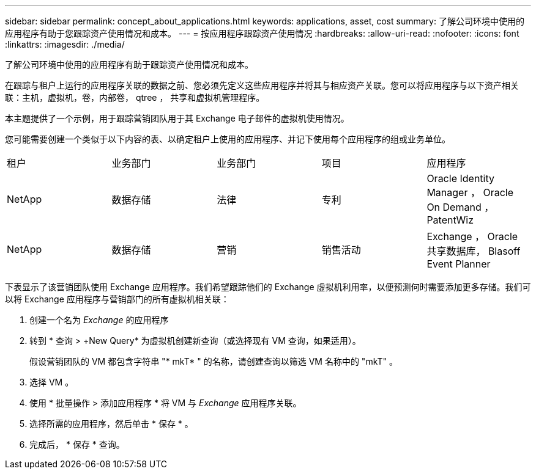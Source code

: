 ---
sidebar: sidebar 
permalink: concept_about_applications.html 
keywords: applications, asset, cost 
summary: 了解公司环境中使用的应用程序有助于您跟踪资产使用情况和成本。 
---
= 按应用程序跟踪资产使用情况
:hardbreaks:
:allow-uri-read: 
:nofooter: 
:icons: font
:linkattrs: 
:imagesdir: ./media/


[role="lead"]
了解公司环境中使用的应用程序有助于跟踪资产使用情况和成本。

在跟踪与租户上运行的应用程序关联的数据之前、您必须先定义这些应用程序并将其与相应资产关联。您可以将应用程序与以下资产相关联：主机，虚拟机，卷，内部卷， qtree ， 共享和虚拟机管理程序。

本主题提供了一个示例，用于跟踪营销团队用于其 Exchange 电子邮件的虚拟机使用情况。

您可能需要创建一个类似于以下内容的表、以确定租户上使用的应用程序、并记下使用每个应用程序的组或业务单位。

[cols="5*"]
|===


| 租户 | 业务部门 | 业务部门 | 项目 | 应用程序 


| NetApp | 数据存储 | 法律 | 专利 | Oracle Identity Manager ， Oracle On Demand ， PatentWiz 


| NetApp | 数据存储 | 营销 | 销售活动 | Exchange ， Oracle 共享数据库， Blasoff Event Planner 
|===
下表显示了该营销团队使用 Exchange 应用程序。我们希望跟踪他们的 Exchange 虚拟机利用率，以便预测何时需要添加更多存储。我们可以将 Exchange 应用程序与营销部门的所有虚拟机相关联：

. 创建一个名为 _Exchange_ 的应用程序
. 转到 * 查询 > +New Query* 为虚拟机创建新查询（或选择现有 VM 查询，如果适用）。
+
假设营销团队的 VM 都包含字符串 "* mkT* " 的名称，请创建查询以筛选 VM 名称中的 "mkT" 。

. 选择 VM 。
. 使用 * 批量操作 > 添加应用程序 * 将 VM 与 _Exchange_ 应用程序关联。
. 选择所需的应用程序，然后单击 * 保存 * 。
. 完成后， * 保存 * 查询。

